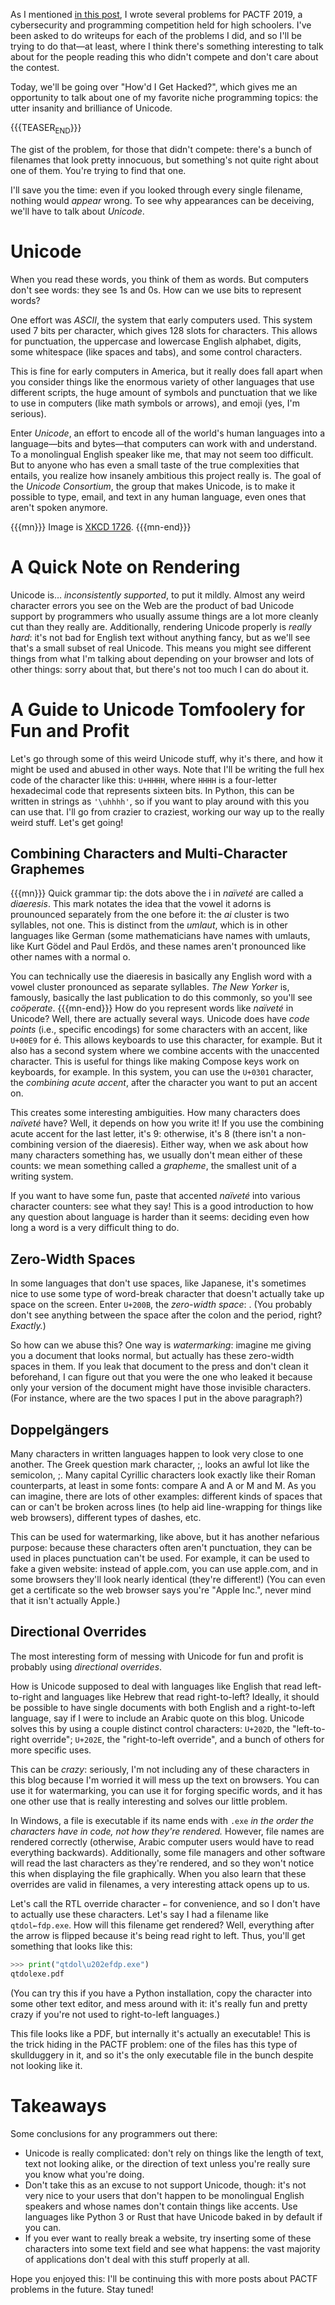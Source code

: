 #+BEGIN_COMMENT
.. title: PACTF 2019 Writeup: How'd I Get Hacked?
.. slug: pactf-2019-writeup-howd-i-get-hacked
.. date: 2020-01-12 23:44:37 UTC-05:00
.. tags: pactf, programming
.. category: pactf-writeups
.. link: 
.. description: Explaining the solution to How'd I Get Hacked? and Unicode skullduggery
.. type: text
#+END_COMMENT

As I mentioned [[https://nicholas-miklaucic.github.io/posts/pactf-2019-writeup-denial-of-service-attack/][in this post]], I wrote several problems for PACTF 2019, a cybersecurity and
programming competition held for high schoolers. I've been asked to do writeups for each of the
problems I did, and so I'll be trying to do that—at least, where I think there's something
interesting to talk about for the people reading this who didn't compete and don't care about the
contest. 

Today, we'll be going over "How'd I Get Hacked?", which gives me an opportunity to talk about one of
my favorite niche programming topics: the utter insanity and brilliance of Unicode.

{{{TEASER_END}}}

The gist of the problem, for those that didn't compete: there's a bunch of filenames that look
pretty innocuous, but something's not quite right about one of them. You're trying to find that
one. 

I'll save you the time: even if you looked through every single filename, nothing would /appear/
wrong. To see why appearances can be deceiving, we'll have to talk about /Unicode/. 

* Unicode
When you read these words, you think of them as words. But computers don't see words: they see
1s and 0s. How can we use bits to represent words?

One effort was /ASCII/, the system that early computers used. This system used 7 bits per character,
which gives 128 slots for characters. This allows for punctuation, the uppercase and lowercase
English alphabet, digits, some whitespace (like spaces and tabs), and some control characters. 

This is fine for early computers in America, but it really does fall apart when you consider things
like the enormous variety of other languages that use different scripts, the huge amount of symbols
and punctuation that we like to use in computers (like math symbols or arrows), and emoji (yes, I'm
serious). 

Enter /Unicode/, an effort to encode all of the world's human languages into a language—bits and
bytes—that computers can work with and understand. To a monolingual English speaker like me, that
may not seem too difficult. But to anyone who has even a small taste of the true complexities that
entails, you realize how insanely ambitious this project really is. The goal of the /Unicode
Consortium/, the group that makes Unicode, is to make it possible to type, email, and text in any
human language, even ones that aren't spoken anymore.

{{{mn}}}
Image is [[https://xkcd.com/1726/][XKCD 1726]].
{{{mn-end}}}

[[https://imgs.xkcd.com/comics/unicode.png]]

* A Quick Note on Rendering
Unicode is... /inconsistently supported/, to put it mildly. Almost any weird character errors you see
on the Web are the product of bad Unicode support by programmers who usually assume things are a lot
more cleanly cut than they really are. Additionally, rendering Unicode properly is /really hard/: it's
not bad for English text without anything fancy, but as we'll see that's a small subset of real
Unicode. This means you might see different things from what I'm talking about depending on your
browser and lots of other things: sorry about that, but there's not too much I can do about it. 

* A Guide to Unicode Tomfoolery for Fun and Profit
Let's go through some of this weird Unicode stuff, why it's there, and how it might be used and
abused in other ways. Note that I'll be writing the full hex code of the character like this:
~U+HHHH~, where ~HHHH~ is a four-letter hexadecimal code that represents sixteen bits. In Python, this
can be written in strings as ~'\uhhhh'~, so if you want to play around with this you can use
that. I'll go from crazier to craziest, working our way up to the really weird stuff. Let's get going!
** Combining Characters and Multi-Character Graphemes
{{{mn}}}
Quick grammar tip: the dots above the i in /naïveté/ are called a /diaeresis/. This mark notates the idea that
the vowel it adorns is prounounced separately from the one before it: the /ai/ cluster is two
syllables, not one. This is distinct from the /umlaut/, which is in other languages like German (some
mathematicians have names with umlauts, like Kurt Gödel and Paul Erdös, and these names aren't
pronounced like other names with a normal o.

You can technically use the diaeresis in basically any English word with a vowel cluster pronounced
as separate syllables. /The New Yorker/ is, famously, basically the last publication to do this
commonly, so you'll see /coöperate/.
{{{mn-end}}}
How do you represent words like /naïveté/ in Unicode? Well, there are actually several ways. Unicode
does have /code points/ (i.e., specific encodings) for some characters with an accent, like ~U+00E9~ for
é. This allows keyboards to use this character, for example. But it also has a second system where
we combine accents with the unaccented character. This is useful for things like making Compose keys
work on keyboards, for example. In this system, you can use the ~U+0301~ character, the /combining/
/acute accent/, after the character you want to put an accent on. 

This creates some interesting ambiguities. How many characters does /naïveté/ have? Well, it depends
on how you write it! If you use the combining acute accent for the last letter, it's 9: otherwise,
it's 8 (there isn't a non-combining version of the diaeresis). Either way, when we ask about how
many characters something has, we usually don't mean either of these counts: we mean something
called a /grapheme/, the smallest unit of a writing system. 

If you want to have some fun, paste that accented /naïveté/ into various character counters: see what
they say! This is a good introduction to how any question about language is harder than it seems:
deciding even how long a word is a very difficult thing to do.
** Zero-Width Spaces
In some languages that don't use spaces, like Japanese, it's sometimes nice to use some type of
word-break character that doesn't actually take up space on the screen. Enter ~U+200B~, the
/zero-width space/: ​. (You probably don't see anything between the space after the colon and the
period, right? /Exactly./)

So how can we abuse this? One way is /watermarking/: imagine me giving you a document that looks
normal, but actually has these zero-width spaces in them. If you le​ak that document to the press and
don't clean it beforehand, I can fig​ure out that you were the one who leaked it because only your
version of the document might have those invisible characters. (For instance, where are the two
spaces I put in the above paragraph?)
** Doppelgängers
Many characters in written languages happen to look very close to one another. The Greek question
mark character, ;, looks an awful lot like the semicolon, ;. Many capital Cyrillic characters look
exactly like their Roman counterparts, at least in some fonts: compare А and A or М and M. As you
can imagine, there are lots of other examples: different kinds of spaces that can or can't be broken
across lines (to help aid line-wrapping for things like web browsers), different types of dashes,
etc.

This can be used for watermarking, like above, but it has another nefarious purpose: because these
characters often aren't punctuation, they can be used in places punctuation can't be used. For
example, it can be used to fake a given website: instead of apple.com, you can use аpple.com, and in
some browsers they'll look nearly identical (they're different!) (You can even get a certificate so
the web browser says you're "Аpple Inc.", never mind that it isn't actually Apple.)
** Directional Overrides
The most interesting form of messing with Unicode for fun and profit is probably using /directional
overrides/.

How is Unicode supposed to deal with languages like English that read left-to-right and languages
like Hebrew that read right-to-left? Ideally, it should be possible to have single documents with
both English and a right-to-left language, say if I were to include an Arabic quote on this
blog. Unicode solves this by using a couple distinct control characters: ~U+202D~, the "left-to-right
override"; ~U+202E~, the "right-to-left override", and a bunch of others for more specific uses.

This can be /crazy/: seriously, I'm not including any of these characters in this blog because I'm
worried it will mess up the text on browsers. You can use it for watermarking, you can use it for
forging specific words, and it has one other use that is really interesting and solves our little
problem. 

In Windows, a file is executable if its name ends with ~.exe~ /in the order the characters have in/
/code, not how they're rendered./ However, file names are rendered correctly (otherwise, Arabic
computer users would have to read everything backwards). Additionally, some file managers and other
software will read the last characters as they're rendered, and so they won't notice this when
displaying the file graphically. When you also learn that these overrides are valid in filenames, a
very interesting attack opens up to us.

Let's call the RTL override character ~←~ for convenience, and so I don't have to actually use these
characters. Let's say I had a filename like ~qtdol←fdp.exe~. How will this filename get rendered?
Well, everything after the arrow is flipped because it's being read right to left. Thus, you'll get
something that looks like this:

#+BEGIN_SRC python
>>> print("qtdol\u202efdp.exe")
qtdolexe.pdf
#+END_SRC

(You can try this if you have a Python installation, copy the character into some other text editor,
and mess around with it: it's really fun and pretty crazy if you're not used to right-to-left
languages.)

This file looks like a PDF, but internally it's actually an executable! This is the trick hiding in
the PACTF problem: one of the files has this type of skullduggery in it, and so it's the only
executable file in the bunch despite not looking like it.

* Takeaways
Some conclusions for any programmers out there:
 - Unicode is really complicated: don't rely on things like the length of text, text not looking
   alike, or the direction of text unless you're really sure you know what you're doing.
 - Don't take this as an excuse to not support Unicode, though: it's not very nice to your users
   that don't happen to be monolingual English speakers and whose names don't contain things like
   accents. Use languages like Python 3 or Rust that have Unicode baked in by default if you can.
 - If you ever want to really break a website, try inserting some of these characters into some text
   field and see what happens: the vast majority of applications don't deal with this stuff properly
   at all.

Hope you enjoyed this: I'll be continuing this with more posts about PACTF problems in the
future. Stay tuned!
